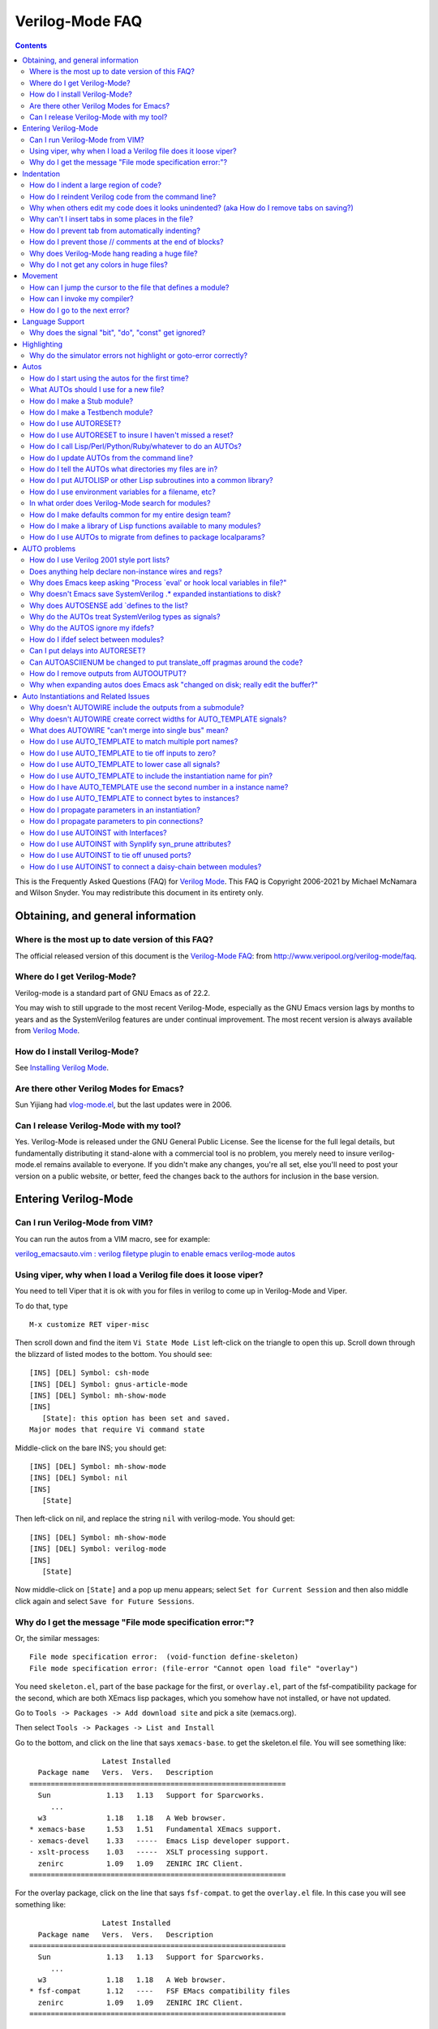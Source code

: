 ================
Verilog-Mode FAQ
================

.. contents::

This is the Frequently Asked Questions (FAQ) for `Verilog Mode
<https://www.veripool.org/verilog-mode>`__. This FAQ is Copyright 2006-2021
by Michael McNamara and Wilson Snyder. You may redistribute this document
in its entirety only.


Obtaining, and general information
==================================


Where is the most up to date version of this FAQ?
-------------------------------------------------

The official released version of this document is the `Verilog-Mode
FAQ <http://www.veripool.org/verilog-mode/faq>`__: from
http://www.veripool.org/verilog-mode/faq.


Where do I get Verilog-Mode?
----------------------------

Verilog-mode is a standard part of GNU Emacs as of 22.2.

You may wish to still upgrade to the most recent Verilog-Mode, especially
as the GNU Emacs version lags by months to years and as the SystemVerilog
features are under continual improvement. The most recent version is always
available from `Verilog Mode <http://www.veripool.org/verilog-mode>`__.


How do I install Verilog-Mode?
------------------------------

See `Installing Verilog
Mode <https://www.veripool.org/verilog-mode/installing>`__.


Are there other Verilog Modes for Emacs?
----------------------------------------

Sun Yijiang had `vlog-mode.el
<https://sourceforge.net/projects/vlog-mode>`__, but the last updates were
in 2006.


Can I release Verilog-Mode with my tool?
----------------------------------------

Yes. Verilog-Mode is released under the GNU General Public License. See the
license for the full legal details, but fundamentally distributing it
stand-alone with a commercial tool is no problem, you merely need to insure
verilog-mode.el remains available to everyone. If you didn't make any
changes, you're all set, else you'll need to post your version on a public
website, or better, feed the changes back to the authors for inclusion in
the base version.


Entering Verilog-Mode
=====================


Can I run Verilog-Mode from VIM?
--------------------------------

You can run the autos from a VIM macro, see for example:

`verilog_emacsauto.vim : verilog filetype plugin to enable emacs
verilog-mode
autos <http://www.vim.org/scripts/script.php?script_id=1875>`__


Using viper, why when I load a Verilog file does it loose viper?
----------------------------------------------------------------

You need to tell Viper that it is ok with you for files in verilog to come
up in Verilog-Mode and Viper.

To do that, type

::

   M-x customize RET viper-misc

Then scroll down and find the item ``Vi State Mode List`` left-click on the
triangle to open this up. Scroll down through the blizzard of listed modes
to the bottom. You should see:

::

   [INS] [DEL] Symbol: csh-mode
   [INS] [DEL] Symbol: gnus-article-mode
   [INS] [DEL] Symbol: mh-show-mode
   [INS]
      [State]: this option has been set and saved.
   Major modes that require Vi command state

Middle-click on the bare INS; you should get:

::

   [INS] [DEL] Symbol: mh-show-mode
   [INS] [DEL] Symbol: nil
   [INS]
      [State]

Then left-click on nil, and replace the string ``nil`` with
verilog-mode. You should get:

::

   [INS] [DEL] Symbol: mh-show-mode
   [INS] [DEL] Symbol: verilog-mode
   [INS]
      [State]

Now middle-click on ``[State]`` and a pop up menu appears; select ``Set for
Current Session`` and then also middle click again and select ``Save for
Future Sessions``.


Why do I get the message "File mode specification error:"?
----------------------------------------------------------

Or, the similar messages:

::

   File mode specification error:  (void-function define-skeleton)
   File mode specification error: (file-error "Cannot open load file" "overlay")

You need ``skeleton.el``, part of the base package for the first, or
``overlay.el``, part of the fsf-compatibility package for the second, which
are both XEmacs lisp packages, which you somehow have not installed, or
have not updated.

Go to ``Tools -> Packages -> Add download site`` and pick a site
(xemacs.org).

Then select ``Tools -> Packages -> List and Install``

Go to the bottom, and click on the line that says ``xemacs-base``. to get
the skeleton.el file. You will see something like:

::

                    Latest Installed
     Package name   Vers.  Vers.   Description
   ============================================================
     Sun             1.13   1.13   Support for Sparcworks.
        ...
     w3              1.18   1.18   A Web browser.
   * xemacs-base     1.53   1.51   Fundamental XEmacs support.
   - xemacs-devel    1.33   -----  Emacs Lisp developer support.
   - xslt-process    1.03   -----  XSLT processing support.
     zenirc          1.09   1.09   ZENIRC IRC Client.
   ============================================================

For the overlay package, click on the line that says ``fsf-compat``. to get
the ``overlay.el`` file. In this case you will see something like:

::

                    Latest Installed
     Package name   Vers.  Vers.   Description
   ============================================================
     Sun             1.13   1.13   Support for Sparcworks.
        ...
     w3              1.18   1.18   A Web browser.
   * fsf-compat      1.12   ----   FSF EMacs compatibility files
     zenirc          1.09   1.09   ZENIRC IRC Client.
   ============================================================

| When you click on it, the \* changes to a

Then type x, which will install the package.

Then restart XEmacs and things should then work just fine.


Indentation
===========


How do I indent a large region of code?
---------------------------------------

Typing TAB on every line can get old.

Use ``C-M-\`` or ``M-x indent-region`` to indent a region (selected by
setting the point at one end, and having the cursor at the other end, as
usual). Perhaps a future version of the emacs mode will include functions
that mimic some of C's extra bindings.


How do I reindent Verilog code from the command line?
-----------------------------------------------------

You can repair the indentation of a Verilog file from the command line with
the following command:

::

   emacs --batch {filenames...} -f verilog-batch-indent

This will load the file, reindent, and save the file.

If your verilog-mode.el is not installed in a site-wide location, or you
suspect you are getting the wrong version, try specifing the exact path to
Verilog-Mode by adding ``-l {path}/verilog-mode.el`` after ``--batch``.

::

   emacs --batch -l {path}/verilog-mode.el {filenames...} -f verilog-batch-indent

Additional information is in Emacs under ``M-x describe-function
verilog-batch-indent``.


Why when others edit my code does it looks unindented? (aka How do I remove tabs on saving?)
--------------------------------------------------------------------------------------------

This is a general problem sharing files between people. It also occurs
between people using the same editor, as many editors allow one to set the
tab width. The general solution is for you to add a write file hook that
expands tabs to spaces. Add the following to your ``.emacs`` file:

::

   (add-hook 'verilog-mode-hook '(lambda ()
       (add-hook 'local-write-file-hooks (lambda()
          (untabify (point-min) (point-max))))))

This arranges so that any file in verilog mode (the ``add-hook
verilog-mode-hook`` part) gets added to it's ``local-write-file-hooks`` a
call to the function ``untabify`` with arguments that are the first and
last character in the buffer. Untabify converts all tabs in the region to
multiple spaces.


Why can't I insert tabs in some places in the file?
---------------------------------------------------

This is because tab is a electric key that causes reindentation. See
another FAQ for how to disable this.

If you want to manually space something out, in general, in Emacs you can
escape the special meaning of any key by first typing ``C-q``, which quotes
the next key.


How do I prevent tab from automatically indenting?
--------------------------------------------------

Set the ``verilog-tab-always-indent`` variable to nil. If your goal is
minimal intrusion of magic keys, you'll probably also want to set
``verilog-auto-newline`` to nil. Add to your .emacs file:

::

   (add-hook 'verilog-mode-hook
             '(lambda ()
                (setq verilog-auto-newline nil)
                (setq verilog-tab-always-indent nil)
             )))


How do I prevent those // comments at the end of blocks?
--------------------------------------------------------

Set ``verilog-auto-endcomments`` to nil:

::

   (setq verilog-auto-endcomments nil)


Why does Verilog-Mode hang reading a huge file?
-----------------------------------------------

To debug the problem, type:

::

   M-x eval-expression RET
   (setq debug-on-quit t)

Then load the file. After 10 seconds or whatever hit ``Ctrl-G`` to stop
Emacs. It will show in the debugger what it's doing.

If you're using a older flavor of Emacs, most of the time it will stop
somewhere in ``fontification``. Simply disable fontification (coloring) of
larger files. Put into your ``.emacs``:

::

   (setq font-lock-maximum-size 100000)


Why do I not get any colors in huge files?
------------------------------------------

This is sort of the opposite of the last FAQ; any file exceeding the
default size of 256,000 characters will not get font-locked. To override
this, put into your .emacs:

::

   (setq font-lock-maximum-size 2000000)

Alternatively, load the ``lazy-lock`` package. This will only highlight the
region on the screen. To find it, use ``M-x find-library RET lazy-lock``.


Movement
========


How can I jump the cursor to the file that defines a module?
------------------------------------------------------------

Use ``C-c C-d`` or ``M-x verilog-goto-defun``.


How can I invoke my compiler?
-----------------------------

Use ``C-c C-s``, or ``M-x verilog-auto-save-compile``. This looks at the
verilog-tool setting and chooses your linter, coverage, simulator or
compiler. The ``verilog-linter`` is the default.

So, in your .emacs set reasonable defaults for all of them:

::

   (setq verilog-tool 'verilog-linter)
   (setq verilog-linter "vlint ...")
   (setq verilog-coverage "coverage ...)
   (setq verilog-simulator "verilator ... ")
   (setq verilog-compiler "verilator ... "

Then, if a file needs a special setting, override it at the bottom of each
Verilog file:

::

   // Local Variables:
   // verilog-linter:"vlint --local_options __FILE__"
   // End:


How do I go to the next error?
------------------------------

After using ``M-x compile``, or ``C-c C-s`` or ``M-x
verilog-auto-save-compile``, you'll get the ``*compile*`` buffer.  If
errors are printed there, you can jump to the line number the message
mentions with :literal:`C-x \`` or ``M-x next-error``. Or, place the cursor
over the error message and press return.

If this does not work with your tool, the tool probably does not produce
errors in a standard way. You'll need to tweak the ``verilog-error-regexp``
variable. This contains a regular expression which matches a error message
and returns the file and line number.


Language Support
================


Why does the signal "bit", "do", "const" get ignored?
-----------------------------------------------------

Your code is Verilog 2001 (or earlier) code; they're keywords in
SystemVerilog. You need to rename your signals.


Highlighting
============


Why do the simulator errors not highlight or goto-error correctly?
------------------------------------------------------------------

Emacs has a ``gnu`` rule which seems to override several simulator specific
error regexps. The solution is to disable the ``gnu`` rule.

If you're using a recent version of Emacs and ``M-x describe-variable
compilation-error-regexp-alist RET`` gives a simple list of words, then use
this:

::

   (add-hook 'verilog-mode-hook
            '(lambda ()
               (setq compilation-error-regexp-alist
                     (delete 'gnu compilation-error-regexp-alist))))

Otherwise a more brute force solution is to only use Verilog's errors:

::

   (setq-default compilation-error-regexp-alist
     (mapcar 'cdr verilog-error-regexp-emacs-alist))


Autos
=====


How do I start using the autos for the first time?
--------------------------------------------------

There are two easy ways to get started. The first is to convert an existing
file, and the second is covered in the next FAQ.

To convert an existing file to use the autos, use ``C-c C-z`` or ``M-x
verilog-inject-auto``. Then, expand them with ``C-c C-s`` or ``M-x
verilog-auto``.


What AUTOs should I use for a new file?
---------------------------------------

Here's a good template for a first file:

::

   module Modname (/*AUTOARG*/);

      // Input/output
      //input signal;      // Comment on signal

      // Automatics
      /*AUTOWIRE*/
      /*AUTOREG*/

      // Body
      //statements, etc go here.

      // Linting
      wire _unused_ok = &{1'b0,
                          // Put list of unused signals here
                          1'b0};
   endmodule

You'd then add cells using AUTOINST:

::

   InstModule instName
     (/*AUTOINST*/);

(The newline before the open parenthesis is suggested for larger
instantiations to make the lines look nicer.)


How do I make a Stub module?
----------------------------

A stub is a module with the same input/output as another module, but it
simply ignores all the inputs and drives zeros for outputs. This is often
useful for replacing modules that aren't needed for a simulation.

By using several Autos, the entire stub can be created for you:

::

   module ModnameStub (/*AUTOARG*/);
      /*AUTOINOUTPARAM("Modname")*/
      /*AUTOINOUTMODULE("Modname")*/

      /*AUTOWIRE*/
      /*AUTOREG*/

      /*AUTOTIEOFF*/

      wire _unused_ok = &{1'b0,
                          /*AUTOUNUSED*/
                          1'b0};
   endmodule

This presumes ``Modname.v`` already exists and you want to copy the entire
parameter and I/O list from it. Otherwise, remove the ``AUTOINOUTMODULE``
and add the I/O list yourself.

Note ``AUTOINOUTPARAM`` and ``AUTOINOUTMODULE`` also can take an optional
regexp to specify only a subset of directions or signal names.
Alternatively ``AUTOINOUTCOMP`` will create a complementary module; that is
one where inputs and outputs are swapped compared to the original.


How do I make a Testbench module?
---------------------------------

A testbench for the purposes of this question is a module which
instantiates another module for the purpose of testing it.

By using several autos, most of the hookup for the testbench are created
for you:

::

   module ModnameTest;

      /*AUTOWIRE*/
      /*AUTOREGINPUT*/

      InstModule instName
        (/*AUTOINST*/);

      //==== Stimulus
      // You then put code here to set all of the inputs to the DUT.
      // The autos have created registers for all of the needed signals.

      //==== Stimulus
      // You then put code here to check all of the outputs from the DUT.
      // The autos have created wires for all of the needed signals.

   endmodule


How do I use AUTORESET?
-----------------------

Many flops need reset, and it's a hassle to insure that you're resetting
all your signals. ``AUTORESET`` solves this by assuming the first if
statement in an always block is the reset term.

::

       always @(posedge clk or negedge reset_l) begin
           if (!reset_l) begin
               c <= 1;
               /*AUTORESET*/
               a <= 3'b0;
               b <= 1'b0;
           end
           else begin
               a <= in_a;
               b <= in_b;
               c <= in_c;
           end
       end
       always @* begin
           if (!reset_l) begin
               /*AUTORESET*/
               a_combo = 3'b0;
           end
           else begin
               a_combo = in_a;
           end
       end

Autoreset will automatically use ``<=`` or ``=`` based on the type of
assignments in the always block. You can also specify which signals should
be reset high by marking them active low with:

::

   // Local Variables:
   // verilog-active-low-regexp:("_l$")
   // End:


How do I use AUTORESET to insure I haven't missed a reset?
----------------------------------------------------------

You can use ``AUTORESET`` as described above to create your resets. Some
people prefer to reset manually, but want to catch if they forgot to reset
something and not have verilog-mode reset it for them. To do this, you can
use ``AUTORESET`` in a way in which if it creates any resets it will result
in a syntax error. This is as follows:

::

   always @(posedge clk or negedge reset_l) begin
       if (!reset_l) begin
           a <= 3'b0;
       end
       // Syntax error below if I forgot to reset something
       /*AUTORESET*/
       else begin
           a <= in_a;
           b <= in_b;
       end
   end


How do I call Lisp/Perl/Python/Ruby/whatever to do an AUTOs?
------------------------------------------------------------

Sometimes the built-in AUTOs aren't enough and you'd like to have
``verilog-auto`` also call your own lisp function or script.

``AUTOINSERTLISP`` will call the passed lisp code which can insert whatever
it likes. If you wish, that lisp code can even insert text from an external
program.

::

      /*AUTOINSERTLISP(insert "//hello")*/
      // Beginning of automatic insert lisp
      //hello
      // End of automatics"

      /*AUTOINSERTLISP(insert (shell-command-to-string "echo //hello"))*/
      // Beginning of automatic insert lisp
      //hello
      // End of automatics"

If you come up with some really cool extension using this that is also
fairly general, please consider contributing it back to Verilog-Mode, so it
can become a new AUTO for others to use and improve.


How do I update AUTOs from the command line?
--------------------------------------------

Use the following command:

::

   emacs --batch {filenames...} -f verilog-batch-auto

This will load the file, update the automatics, and re-save the file.  The
filenames need to be provided in a bottom-up order. For a utility to
determine the hierarchy of a design, see `vhier in Verilog-Perl
<https://www.veripool.org/verilog-perl>`__.

If your ``verilog-mode.el`` is not installed in a site-wide location, or
you suspect you are getting the wrong version, try specifing the exact path
to Verilog-Mode by adding ``-l {path}/verilog-mode.el`` after ``--batch``.

There are similar functions for deleting automatics using
``verilog-batch-delete-auto``, injecting automatics with
``verilog-batch-inject-auto``, and reindenting with
``verilog-batch-indent``.

Additional information is in Emacs under ``M-x describe-function
verilog-batch-auto``, etc.


How do I tell the AUTOs what directories my files are in?
---------------------------------------------------------

The cleanest way is to use standard Verilog-XL style flags at the bottom of
your Verilog file:

::

   // Local Variables:
   // verilog-library-flags:("-y incdir1/ -y incdir2/")
   // End:

You'll also often see files that do it in the way that old Verilog-Mode
versions required:

::

   // Local Variables:
   // verilog-library-directories:("." "dir1" "dir2" ...)
   // End:

If you find yourself adding the same flags to many files, you can create a
file with all of your include directories in it, then point Emacs to
it. All of your Verilog files would contain:

::

   // Local Variables:
   // verilog-library-flags:("-f ../../up_to_top/include/input.vc")
   // End:

Then input.vc contains the list of flags:

::

   -y incdir1
   -y incdir2

Note reading a file of command flags with the ``-f`` argument is also
supported by Verilog-XL, VCS, Verilator and most other Verilog related
tools. Thus you can write a single input.vc with all of the directories
specified and feed it to all of your tools.

Your ``input.vc`` can also use ``-f`` to reference other lists of flags.
You might want to use ``-F`` (upper-case F versus lower-case f) in this
case, as this makes the filenames relative to the including file, rather
than relative to the path of your original module.


How do I put AUTOLISP or other Lisp subroutines into a common library?
----------------------------------------------------------------------

If many modules use the same Lisp functions you may want them in a
library. One choice is to put them into your site-start file, however it's
often better to locate them in a directory near the Verilog code's
directory. An example is a my-module.el library with the following:

::

   (defun my-function (x) "Documentation"

   (provide `my-module)


How do I use environment variables for a filename, etc?
-------------------------------------------------------

Emacs only expands $'s when you ask it to do so by using
``substitute-in-file-name``. So, if you want to substitute $ENV into a
Local Variables in the bottom of your file, you need something like:

::

   // Local Variables:
   // eval:(setq verilog-library-directories (list (substitute-in-file-name "$W") ))
   // End:


In what order does Verilog-Mode search for modules?
---------------------------------------------------

It first searches the current file, then searches for the ``module.v`` in
each directory you provided in the order you provided. If the module isn't
found, it searches any libraries specified.

Generally it's a really really bad idea to have files with the same name in
different directories - But you probably know that. :)


How do I make defaults common for my entire design team?
--------------------------------------------------------

First, you may not want to. If you're distributing IP you're much better
off using ``Local Variables`` at the bottom of the file, and insuring all
of your file paths are relative. That way your clients can modify the AUTOs
without any tweaks.

That said, add the following to site-start.el in your global Emacs
distribution:

::

   (add-hook 'verilog-mode-hook '(lambda ()
                                   (setq verilog-auto-newline nil
                                         verilog-tab-always-indent nil
                                         verilog-auto-endcomments nil
                                         verilog-compiler "verilator "
                                         ;; etc, etc...
                                         )))

Alternatively, add the above to a group-start.el file and have all users
add a group-startup to their .emacs files:

::

   (when (file-exists-p "/path/to/group/group-start.el")
             (load-file "/path/to/group/group-start.el"))


How do I make a library of Lisp functions available to many modules?
--------------------------------------------------------------------

Extensive use of ``AUTO_LISP`` or Lisp ``AUTO_TEMPLATE`` lines will likely
lead to desiring a common library of AUTO related Lisp functions.  These
functions can be added to a group-start file (see above), but instead it's
often preferable to locate the library in a directory near the Verilog code
so it can be part of the same version control repository, etc.

For example, if there's my-vm-library.el with the following in it:

**my-vm-library.el.**

::

   (defun my-func (z) "Documentation: return z"
      z)
   ;; ...
   (provide `my-vm-library)

You may ensure that this package is loaded before any AUTO expansion by
adding to that module's file:

::

   /*AUTO_LISP(require 'my-vm-library "path/to/my-vm-library.el")*/

``my-func`` will then be available for ``AUTO_LISP`` or ``AUTO_TEMPLATES``
in that module.


How do I use AUTOs to migrate from defines to package localparams?
------------------------------------------------------------------

Projects that began in pre-SystemVerilog times typically have include files
with a large number of defines, e.g.:

::

   `define BUSID_FOO 8'h1
   `define BUSID_BAR 8'h2

In SystemVerilog, a better way to provide constants is with localparams (or
enums, which can be done similarly):

::

   package bus_pkg;
     localparam BUSID_FOO = 8'h1;
     localparam BUSID_BAR = 8'h2;
   endpackage

So code that uses these defines would have to change from
:literal:`\`BUSID_FOO` to ``bus_pkg::BUSID_FOO``. If this migration can't
happen all at once, AUTOS can be used to convert the localparams into
defines, so that the original code can still use :literal:`\`BUSID_FOO` as
follows:

::

   package bus_pkg;
     localparam BUSID_FOO = 8'h1;
     localparam BUSID_BAR = 8'h2;

     /*AUTOINSERTLISP(localparams-to-defs "BUSID_.*")*/
     // Beginning of automatic insert lisp
     `define BUSID_FOO  bus_pkg::BUSID_FOO // AUTO
     `define BUSID_BAR  bus_pkg::BUSID_BAR // AUTO
     // End of automatic insert lisp
   endpackage

This requires the following code at the bottom of the file, or the defun
being in some site-wide emacs-lisp file:

::

   /*
    Local Variables:
    eval:
      (defun localparams-to-defs (regexp)
       (let ((buf (current-buffer)) (ln "") (mod (verilog-read-module-name)))
         (save-excursion
          (goto-char (point-min))
          ;; No ":" in value as ##:## can't be a localparam; no "." as don't want floats
          (while (re-search-forward "^[ \t]*localparam[ \t]*\\([a-zA-Z_0-9]+\\)[ \t]+=" nil t)
            (let ((nm (match-string 1)))
               (when (string-match regexp nm)
                  (setq ln (concat ln "  `define " nm "  " mod "::" nm " // AUTO\n"))))))
        (save-excursion (set-buffer buf) (insert ln))))
    */


AUTO problems
=============


How do I use Verilog 2001 style port lists?
-------------------------------------------

Place ``AUTOINPUT``/``AUTOOUTPUT`` etc inside the module () parenthesis.


Does anything help declare non-instance wires and regs?
-------------------------------------------------------

No. ``AUTOWIRE`` and ``AUTOREG`` all assume that somewhere in your design
you've declared the signal. This is based on the belief that there should
be at least one point where you've declared the signal, and hopefully
documented it on the same line.


Why does Emacs keep asking "Process \`eval' or hook local variables in file?"
-----------------------------------------------------------------------------

You need to put in your global .emacs

::

   (setq enable-local-eval t)


Why doesn't Emacs save SystemVerilog .\* expanded instantiations to disk?
-------------------------------------------------------------------------

When you compute autos, Verilog-Mode will find any SystemVerilog .\* pins
and expand them into the ports, so that you can debug your code more
easily. By default it will then strip these inserted lines when saving the
file. This allows downstream tools to see the original SystemVerilog
syntax, and not require re-autoing when the submodules change.

If you want to save the expanded .\* pins, add to the Local Variables at
the bottom of your file.

::

   // Local Variables:
   // verilog-auto-star-save: t
   // End:


Why does AUTOSENSE add \`defines to the list?
---------------------------------------------

Call it a misfeature. :-)

Take the case where you have

::

   always @(/*AS*/)
      a = `b;

and ``b`` isn't defined. Is ``b`` a constant, or another signal? No way to
tell, it's safest to put it in the always. Granted, ``b`` could simply be
defined in the file. If so, you can tell Verilog-Mode to read defines in
the current file, and any \`includes using:

::

   // Local Variables:
   // eval:(verilog-read-defines)
   // eval:(verilog-read-includes)
   // End:

If you only use defines to represent constants, it's easier to just tell
Verilog-Mode that fact, and it will exclude all of them:

::

   // Local Variables:
   // verilog-auto-sense-defines-constant: t
   // End:


Why do the AUTOs treat SystemVerilog types as signals?
------------------------------------------------------

You need to tell Verilog-Mode how to recognize a type. All of your types
should match some convention, a ``_t`` suffix is probably the most
common. Then add to your files:

::

   // Local Variables:
   // verilog-typedef-regexp:"_t$"
   // End:


Why do the AUTOS ignore my ifdefs?
----------------------------------

Verilog-Mode simply pretends all :literal:`\`ifdefs` don't exist. This is
done because the permutations across multiple :literal:`\`ifdefs` quickly
results in code that's way too messy. The work around is all the AUTOs
ignore declarations that already exist, or are done before the AUTO itself.

For example:

::

      module foo (
   `ifdef something
           things,
   `endif
           /*AUTOARG*/);

      subfile subcell (
   `ifdef something
           .things,
   `endif
           /*AUTOINST*/);

If your selecting modules, see the next FAQ.

If your ifdefing around signals for only debug, there's rarely a need to do
so. Synthesis programs will remove irrelevant logic and ignore PLI calls.

An alternative technique to have a fake "mode" input wire, rather than a
ifdef or parameter. This also prevents having to lint or run other
translators in 2 different \`define modes, thus reducing bugs. This also
relies on your synthesis program's removal of irrelevant stuff. For example
a unneeded input and output can always be present, and instead:

::

           input         FPGA;
           input         fpga_only_input;
           output [31:0] fpga_only_output;

           if (fpga_only_input && FPGA) ...
           fpga_only_output = {32{FPGA}} & {value_for_output}.

Both will be stripped when ``FPGA==0``, and present when ``FPGA==1``.


How do I ifdef select between modules?
--------------------------------------

Often the purpose of an ifdef is to select between two alternate
implementations of a module with identical pinouts; perhaps a fast RAM and
a slow gate RAM. Your first attempt may be something similar to:

::

   `ifdef SUB_IS_A_FOOBAR
      foobar subcell (/*AUTOINST*/);
   `else
      foobiz subcell (/*AUTOINST*/);
   `endif

However, Verilog-mode ignores ifdefs. Assuming the pinout is the same you
can use the define to instead select which version:

::

   `ifdef SUB_IS_A_FOOBAR
    `define SUB_CELL  foobar
   `else
    `define SUB_CELL  foobiz
   `endif
      `SUB_CELL subcell (/*AUTOINST*/);

for this to work, you need to read the defines with the below at the bottom
of your file. Verilog-mode will use the last definition of ``SUB_CELL`` to
determine which one to pickup the pinlist from.

::

   // Local Variables:
   // eval:(verilog-read-defines)
   // End:


Can I put delays into AUTORESET?
--------------------------------

That is,

::

   /*AUTORESET*/
   foo <= #1 signal;

Do you really want to? You really shouldn't be using delays on your
assignments, as they aren't necessary to prevent races, and slows down
simulation. But if you must:

::

   // Local Variables:
   // verilog-assignment-delay: "#1 "
   // End:


Can AUTOASCIIENUM be changed to put translate_off pragmas around the code?
--------------------------------------------------------------------------

No. First of all, you'd be better off asking to wrap it :literal:`\`ifdef
synthesis` as that lets the tools pick which version of the code you want.

Second, there isn't one standard way that supports all tools.

Third, presuming you never use the value it generates at all (or only in
$display's) there's no reason to disable translation, as the synthesis tool
will rip it all out through its normal dead code optimization stage.


How do I remove outputs from AUTOOUTPUT?
----------------------------------------

Maybe you shouldn't be using ``AUTOOUTPUT``? Consider listing your outputs
manually; this insures your module's interface is documented and remains
constant, even if other lower modules change.

With that warning given, on to the solutions. You have four choices, the
last probably being the most used:

First, just ifdef fake outputs. Verilog-mode will see them, but no other
tool will care. This is cleanest for signals you can list one-by-one, and
are using Verilog 2001 port lists or when you want those listed to still
appear in a ``AUTOARG``.

::

   `ifdef NEVER
           output a_out;   // Fake out Verilog-mode
           output b_out;   // Fake out Verilog-mode
   `endif

Second alternative, simply create a fake module listing them as inputs.
Since Verilog-Mode will then see them as inputs to a submodule, it won't
output them.

::

   `ifdef NEVER
     fake fake (// Inputs
           .fake(a_out),
           .fake(b_out),
           );
   `endif

Third alternative, you can add them to
``verilog-auto-output-ignore-regexp`` using Local Variables:

::

   /*
      Local Variables:
      verilog-auto-output-ignore-regexp: ""
      eval:(setq verilog-auto-output-ignore-regexp (concat
      "^\\("
      "signal1_.*"
      "\\|signal2_.*"
      "\\)$"
      )))
      End:
   */

Finally, you can again use ``verilog-auto-output-ignore-regexp``, but use a
``AUTO_LISP``. This gets around a Emacs limitation of 3000 characters in a
``Local Variable`` statement.

::

   /*AUTO_LISP(setq verilog-auto-output-ignore-regexp
               (verilog-regexp-words `(
                  "q_single_reg_rddata_30"
                  )))*/

Here we've used ``verilog-regexp-words`` to convert a simple list of signal
names to a regular expression. If you prefer, you can just specify a
regular expression directly, perhaps as shown in the ``Local Variables``
alternative above.

Note ``AUTO_LISPs`` are evaluated during AUTO expansion multiple times
instead of only when the file is loaded into Emacs. Thus it's a bit slower,
but unlikely to be noticeable.


Why when expanding autos does Emacs ask "changed on disk; really edit the buffer?"
----------------------------------------------------------------------------------

This is part of normal Emacs lock prevention and isn't really part of
Verilog-mode, but is annoying since the AUTOs may need to rewrite many
files. You can disable this with the following:

::

   (defvar vm-old-revert-without-query nil)

   (add-hook 'verilog-before-auto-hook
             '(lambda ()
                (unless vm-old-revert-without-query
                  (setq vm-old-revert-without-query revert-without-query))
                (setq revert-without-query (list ".*"))))

   (add-hook 'verilog-after-auto-hook
             '(lambda ()
                (setq revert-without-query vm-old-revert-without-query)))

Let us know how this works for you and we will consider having an easier
way to set it.


Auto Instantiations and Related Issues
======================================


Why doesn't AUTOWIRE include the outputs from a submodule?
----------------------------------------------------------

``AUTOWIRE`` requires special comments in your instantiations to determine
the direction of pins. Add ``// Input``, ``// Output`` or ``// Inout``
comments inside each instantiation just before the relevant pins.

::

   foo foo (// Outputs
            .bfm_output(bfm_output),
            /*AUTOINST*/
            ....)


Why doesn't AUTOWIRE create correct widths for AUTO_TEMPLATE signals?
---------------------------------------------------------------------

You need to add [] to the name of the pin connection. This tells
Verilog-Mode to put the bit vectors into the instantiation, where they can
be read by ``AUTOWIRE``.

::

   /* InstModule AUTO_TEMPLATE (
       .signal   (signal[]),
      ); */


What does AUTOWIRE "can't merge into single bus" mean?
------------------------------------------------------

When there are multiple submodules that output the same signal,
``AUTOWIRE`` needs to merge those outputs into a single bus. For example,
if one instantiation outputs ``a[1:0]``, and the second instantiation
outputs ``a[3:2]``, then AUTOWIRE needs to declare ``wire a[3:0].``

This error message means that it cannot determine how to declare that
vector. Usually this is because you used parameters or something
complicated in the instantiations. You'll need to declare that wire
yourself.


How do I use AUTO_TEMPLATE to match multiple port names?
--------------------------------------------------------

Regexps can be used as port names. Furthermore they can be captured to be
used in the connection name. ``\1`` for the first captured regexp in
``\(...\)``, and ``\2`` for the second regexp, etc. Templates also allow a
short-hand whereby the first ``@`` means matches-any-number and put in
``\1``, that is, ``@`` is short-hand for ``\([0-9]+\)``.

::

   /* InstModule AUTO_TEMPLATE (
       .pin@_\(.*\) (wire\1of\2),
      ); */
   InstModule mod (
    .pin1_foo    (wire1offoo)   // Templated
   );


How do I use AUTO_TEMPLATE to tie off inputs to zero?
-----------------------------------------------------

To tie off a single port:

::

   /* InstModule AUTO_TEMPLATE (
       .\(.*\)_test ('0),
   ); */

If you don't want to use SystemVerilog's '0 you can use a Lisp format
template, and the Lisp variable ``vl-width``, which contains the width of
the port:

::

   /* InstModule AUTO_TEMPLATE (
       .\(.*\)_test ({@"vl-width"{1'b0}}),
   ); */

If you want verilog-mode to only tie off input signals, not output port
names that match the port regular expression, then use a Lisp format
template to match inputs:

::

   /* InstModule AUTO_TEMPLATE (
       .\(.*\)_test (@"(if (equal vl-dir \\"input\\") \\"'0\\" \\"\\")"),
   ); */


How do I use AUTO_TEMPLATE to lower case all signals?
-----------------------------------------------------

Use a lisp expression, and the lisp function "downcase".

::

   /* InstModule AUTO_TEMPLATE (
      .\(.*\) (@"(downcase vl-name)"[]),
   */

If you're trying the reverse, namely to upcase your signal names, did you
consider lower case is more readable by 15% or so than all upper case?


How do I use AUTO_TEMPLATE to include the instantiation name for pin?
---------------------------------------------------------------------

Yet another lisp expression:

::

   /* InstModule AUTO_TEMPLATE (
        .a(@"vl-cell-name"_in[]),
        .b(@"vl-cell-name"_out[]),
        );*/
   InstModule u_a0 (/*AUTOINST*/
        // Inouts
        .a (u_a0_in[bitsa:0]),      // Templated
        .b (u_a0_out[bitsb:0]));    // Templated
   InstModule u_a1 (/*AUTOINST*/
        // Inouts
        .a (u_a1_in[bitsa:0]),      // Templated
        .b (u_a1_out[bitsb:0]));    // Templated

Oh, but what if I didn't want the ``u_``?

::

   /* InstModule AUTO_TEMPLATE (
        .a(@"(substring vl-cell-name 2)"_in[]),
        .b(@"(substring vl-cell-name 2)"_out[])
        );*/
   InstModule u_a0 (/*AUTOINST*/
      // Inouts
      .a   (a0_in[bitsa:0]),        // Templated
      .b   (a0_out[bitsb:0]));      // Templated

Substring is very useful in templates. All of your cell names need to be
the same length however. Often you can simply pad the names by adding
zeros, for example use :literal:`\`u_00 ... u_15`, rather than ``u_0
... u_15``.


How do I have AUTO_TEMPLATE use the second number in a instance name?
---------------------------------------------------------------------

The standard ``@`` sign in a template by default returns the first number
in a instance name, so if you want a earlier number, you have three main
choices.

If you only need the second digit, you can define the @ sign to come from
the second digits in the module:

::

   /* InstModule AUTO_TEMPLATE "\([0-9]+\)$" (
                                .a (in_@),
   */

Note this pattern works because it doesn't have to be at the beginning of
the cell name; there's no ``^`` in the regexp to bind to the start of the
string being matched.

Next easiest is to use ``@"(substring vl-cell-name ...)`` to extract the
relevant digits. See the examples above.

The most flexible is to define your own function to do the relevant
extraction, then call it. For example:

::

   /* AUTO_LISP(defun getparam2 (strg)
       (string-match "[^0-9]*[0-9]+[^0-9]*\\([0-9]+\\)" strg)
       (match-string 1 strg)) */
   /* InstModule AUTO_TEMPLATE (
       .in (@"(getparam2 vl-cell-name)"),
       );
       */


How do I use AUTO_TEMPLATE to connect bytes to instances?
---------------------------------------------------------

This is for when you want the first instance to get ``a[7:0]``, the second
``a[15:8]``, and so on.

Use a Lisp template and a little math.

::

   /* InstModule AUTO_TEMPLATE (
        .a(@in[@"(+ (* 8 @) 7)":@"(* 8 @)"]),
        );*/

   InstModule u_a0 (/*AUTOINST*/
        .a (in[7:0]));      // Templated
   InstModule u_a1 (/*AUTOINST*/
        .a (in[15:8]));     // Templated
   InstModule u_a2 (/*AUTOINST*/
        .a (in[23:16]));    // Templated
   InstModule u_a3 (/*AUTOINST*/
        .a (in[31:24]));    // Templated


How do I propagate parameters in an instantiation?
--------------------------------------------------

``AUTOINSTPARAM`` is very similar to ``AUTOINST``, but it pulls parameters
up using Verilog-2001 (and later) syntax:

::

   module InstModule;
      parameter PARAM1 = 1;
      parameter PARAM2 = 2;
   endmodule

   module ModnameTest;
      InstModule #(/*AUTOINSTPARAM*/
            // Parameters
            .PARAM1  (PARAM1),
            .PARAM2  (PARAM2))
        instName
          (/*AUTOINST*/
           ...);

See also the next FAQ.


How do I propagate parameters to pin connections?
-------------------------------------------------

If you set ``verilog-auto-inst-param-value``, a AUTOINST cell that sets a
Verilog-2001 style parameter will have that parameter's value substituted
into the instantiation:

::

   module InstModule;
      # (parameter WIDTH = 32)
      (output wire [WIDTH-1:0] out);
   endmodule

   module ModnameTest;
      InstModule #(.WIDTH(16))
        instName
          (/*AUTOINST*/
           // Outputs
           .out   (out[15:0]));
   endmodule

   // Local Variables:
   // verilog-auto-inst-param-value:t
   // End:

Contrast this with the default:

::

   module ModnameTest;
      InstModule #(.WIDTH(16))
        instName
          (/*AUTOINST*/
           // Outputs
           .out   (out[WIDTH-1:0]));
   endmodule

   // Local Variables:
   // verilog-auto-inst-param-value:nil
   // End:


How do I use AUTOINST with Interfaces?
--------------------------------------

``AUTOINST`` will hook interfaces up similar to how normal inputs and
outputs connect.

::

   interface svi;
      logic       enable;
      modport master (input enable);
   endinterface

   module InstModule
     (input      clk,
      svi.master svi_modport,
      svi        svi_nomodport);
   endmodule

   module top;
      InstModule instName
        (/*AUTOINST*/
         // Interfaces
         .svi_modport         (svi_modport.master),
         .svi_nomodport       (svi_nomodport),
         // Inputs
         .clk                 (clk));
   endmodule

You can also use ``AUTOINOUTMODULE`` and ``AUTOINOUTCOMP`` with interfaced
ports:

::

   module autoinst_interface
     (/*AUTOINOUTMODULE("autoinst_interface_sub")*/
      // Beginning of automatic in/out/inouts (from specific module)
      input      clk,
      svi.master svi_modport,
      svi        svi_nomodport
      // End of automatics
      );
   endmodule


How do I use AUTOINST with Synplify syn_prune attributes?
---------------------------------------------------------

Synplify documentation suggests placing attributes just before the final
semicolon of instance names. Instead place the comment before the list of
ports, which works just as well, and has the additional advantage of being
close to the instantiated module name (instead of potentially pages lower
if there's many pins.) Synplify has been notified of this issue, and is
likely to change their documentation.

::

   InstModule u_a0 /*synthesis syn_noprune=1*/
     (/*AUTOINST*/
        .a (a));


How do I use AUTOINST to tie off unused ports?
----------------------------------------------

Configure your lint program to ignore signals with a certain naming, such
as those with ``unused`` in the name, then use ``AUTO_TEMPLATE`` to make a
unique name for each port.

::

   /* InstModule AUTO_TEMPLATE (
      .out_signal   (unused__@"vl-cell-name"__@"vl-name"[]),   // [] is dropped for single-bit widths
      .out_bus      (unused__@"vl-cell-name"__@"vl-name"[]),   // [] expands to bus range
      .in_signal    ({@"vl-width"{1'b0}}),                     // tie off to zeros
      .in_bus       ({@"vl-width"{1'b1}}),                     // tie off to ones
      .in_bus_SV    ('0),                                      // tie off - if using SystemVerilog
   ); */
   InstModule instname
     (/*AUTOINST*/
      // Outputs
      .out_signal   (unused__instname__out_signal),
      .out_bus      (unused__instname__out_bus[63:0]),
      // Inputs
      .in_signal    ({1{1'b0}}),
      .in_bus       ({64{1'b1}}),
      .in_bus_SV    ('0));


How do I use AUTOINST to connect a daisy-chain between modules?
---------------------------------------------------------------

Solution one uses a local pin override to specify the signal the first
module gets, then chains up the rest:

::

     /* InstName AUTO_TEMPLATE (
      .a            (z@"(number-to-string(- @ 1))"),
      .z            (z@)); */

     InstName sub0 (// Inputs
                    .a (first),
                    /*AUTOINST*/
                    .z (z0));     // Templated

     InstName sub1 (/*AUTOINST*/
                    .a (z0),      // Templated
                    .z (z1));     // Templated

Solution two does it all in a template, the ``.a(first)`` is no longer
required, which is useful if a regular expression is to be used with the
port name:

::

   /* InstModule AUTO_TEMPLATE (
    .a            (@"(if (= @ 0)\"first\" (concat \"z\" (number-to-string(- @ 1))))"),
    .z            (z@));*/
